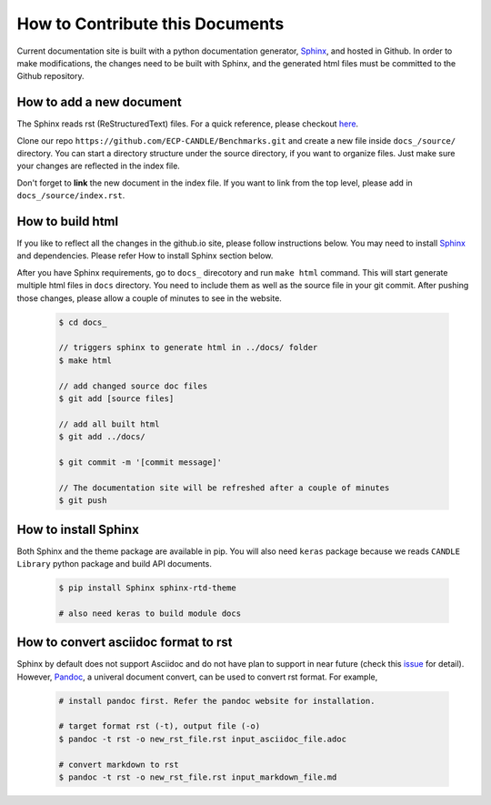 How to Contribute this Documents
=================================
Current documentation site is built with a python documentation generator, Sphinx_, and hosted in Github.
In order to make modifications, the changes need to be built with Sphinx, and the generated html files must be
committed to the Github repository.


How to add a new document
--------------------------
The Sphinx reads rst (ReStructuredText) files. For a quick reference, please checkout `here <http://docutils.sourceforge.net/docs/user/rst/quickref.html>`_.

Clone our repo ``https://github.com/ECP-CANDLE/Benchmarks.git`` and create a new file inside ``docs_/source/`` directory.
You can start a directory structure under the source directory, if you want to organize files. Just make sure your changes are reflected in the index file.

Don't forget to **link** the new document in the index file. If you want to link from the top level, please add in ``docs_/source/index.rst``.


How to build html
------------------
If you like to reflect all the changes in the github.io site, please follow instructions below. You may need to
install Sphinx_ and dependencies. Please refer How to install Sphinx section below.

After you have Sphinx requirements, go to ``docs_`` direcotory and run ``make html`` command.
This will start generate multiple html files in ``docs`` directory. You need to include them as well as the source file
in your git commit. After pushing those changes, please allow a couple of minutes to see in the website.

  .. code-block:: shell

    $ cd docs_

    // triggers sphinx to generate html in ../docs/ folder
    $ make html

    // add changed source doc files
    $ git add [source files]

    // add all built html
    $ git add ../docs/

    $ git commit -m '[commit message]'

    // The documentation site will be refreshed after a couple of minutes
    $ git push
  ..


How to install Sphinx
----------------------
Both Sphinx and the theme package are available in pip.
You will also need ``keras`` package because we reads ``CANDLE Library`` python package and build API documents.

  .. code-block:: shell

    $ pip install Sphinx sphinx-rtd-theme

    # also need keras to build module docs
  ..


How to convert asciidoc format to rst
--------------------------------------
Sphinx by default does not support Asciidoc and do not have plan to support in near future (check this issue_ for detail).
However, Pandoc_, a univeral document convert, can be used to convert rst format. For example,

  .. code-block:: shell

    # install pandoc first. Refer the pandoc website for installation.

    # target format rst (-t), output file (-o)
    $ pandoc -t rst -o new_rst_file.rst input_asciidoc_file.adoc

    # convert markdown to rst
    $ pandoc -t rst -o new_rst_file.rst input_markdown_file.md
  ..


.. _issue: https://github.com/rtfd/readthedocs.org/issues/17
.. _Pandoc: https://pandoc.org/
.. _Sphinx: http://www.sphinx-doc.org/en/master/